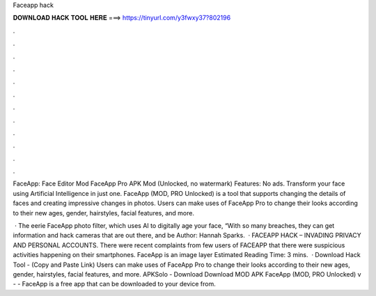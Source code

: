 Faceapp hack



𝐃𝐎𝐖𝐍𝐋𝐎𝐀𝐃 𝐇𝐀𝐂𝐊 𝐓𝐎𝐎𝐋 𝐇𝐄𝐑𝐄 ===> https://tinyurl.com/y3fwxy37?802196



.



.



.



.



.



.



.



.



.



.



.



.

FaceApp: Face Editor Mod FaceApp Pro APK Mod (Unlocked, no watermark) Features: No ads. Transform your face using Artificial Intelligence in just one. FaceApp (MOD, PRO Unlocked) is a tool that supports changing the details of faces and creating impressive changes in photos. Users can make uses of FaceApp Pro to change their looks according to their new ages, gender, hairstyles, facial features, and more.

 · The eerie FaceApp photo filter, which uses AI to digitally age your face, “With so many breaches, they can get information and hack cameras that are out there, and be Author: Hannah Sparks.  · FACEAPP HACK – INVADING PRIVACY AND PERSONAL ACCOUNTS. There were recent complaints from few users of FACEAPP that there were suspicious activities happening on their smartphones. FaceApp is an image layer Estimated Reading Time: 3 mins.  · Download Hack Tool - (Copy and Paste Link) Users can make uses of FaceApp Pro to change their looks according to their new ages, gender, hairstyles, facial features, and more. APKSolo - Download Download MOD APK FaceApp (MOD, PRO Unlocked) v -  - FaceApp is a free app that can be downloaded to your device from.
